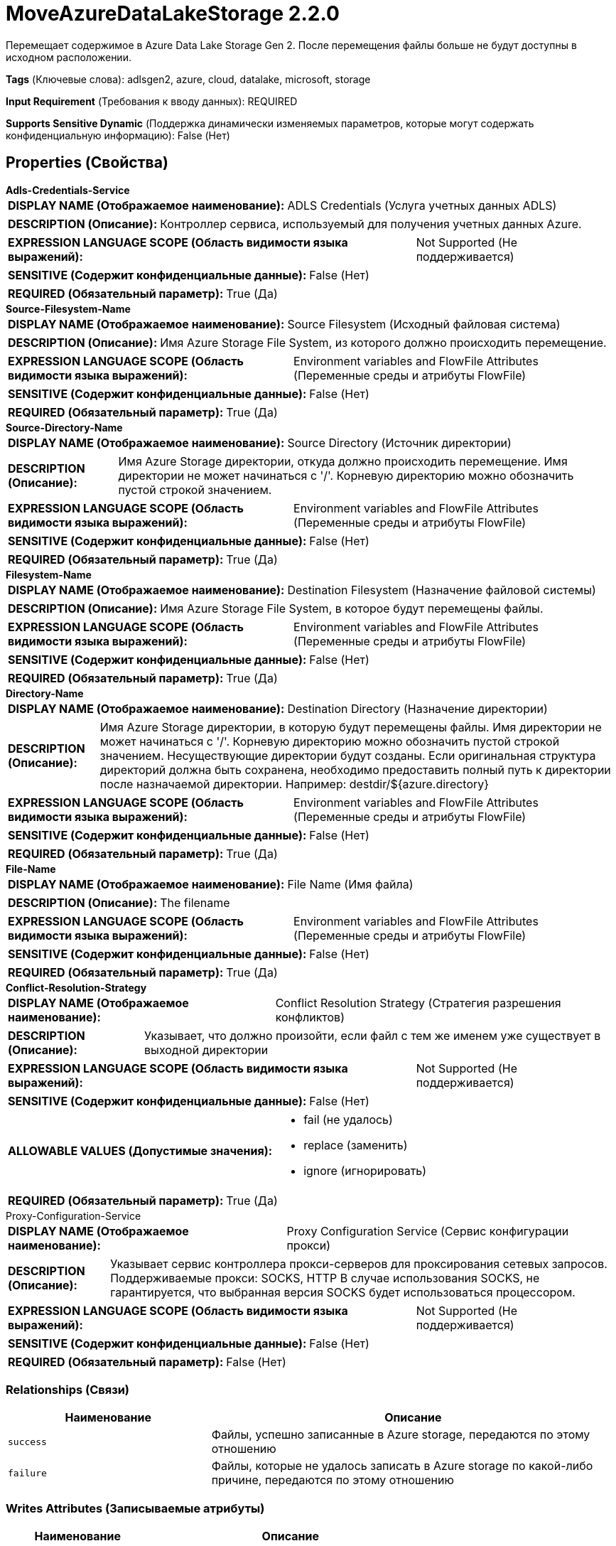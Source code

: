 = MoveAzureDataLakeStorage 2.2.0

Перемещает содержимое в Azure Data Lake Storage Gen 2. После перемещения файлы больше не будут доступны в исходном расположении.

[horizontal]
*Tags* (Ключевые слова):
adlsgen2, azure, cloud, datalake, microsoft, storage
[horizontal]
*Input Requirement* (Требования к вводу данных):
REQUIRED
[horizontal]
*Supports Sensitive Dynamic* (Поддержка динамически изменяемых параметров, которые могут содержать конфиденциальную информацию):
 False (Нет) 



== Properties (Свойства)


.*Adls-Credentials-Service*
************************************************
[horizontal]
*DISPLAY NAME (Отображаемое наименование):*:: ADLS Credentials (Услуга учетных данных ADLS)

[horizontal]
*DESCRIPTION (Описание):*:: Контроллер сервиса, используемый для получения учетных данных Azure.


[horizontal]
*EXPRESSION LANGUAGE SCOPE (Область видимости языка выражений):*:: Not Supported (Не поддерживается)
[horizontal]
*SENSITIVE (Содержит конфиденциальные данные):*::  False (Нет) 

[horizontal]
*REQUIRED (Обязательный параметр):*::  True (Да) 
************************************************
.*Source-Filesystem-Name*
************************************************
[horizontal]
*DISPLAY NAME (Отображаемое наименование):*:: Source Filesystem (Исходный файловая система)

[horizontal]
*DESCRIPTION (Описание):*:: Имя Azure Storage File System, из которого должно происходить перемещение.


[horizontal]
*EXPRESSION LANGUAGE SCOPE (Область видимости языка выражений):*:: Environment variables and FlowFile Attributes (Переменные среды и атрибуты FlowFile)
[horizontal]
*SENSITIVE (Содержит конфиденциальные данные):*::  False (Нет) 

[horizontal]
*REQUIRED (Обязательный параметр):*::  True (Да) 
************************************************
.*Source-Directory-Name*
************************************************
[horizontal]
*DISPLAY NAME (Отображаемое наименование):*:: Source Directory (Источник директории)

[horizontal]
*DESCRIPTION (Описание):*:: Имя Azure Storage директории, откуда должно происходить перемещение. Имя директории не может начинаться с '/'. Корневую директорию можно обозначить пустой строкой значением.


[horizontal]
*EXPRESSION LANGUAGE SCOPE (Область видимости языка выражений):*:: Environment variables and FlowFile Attributes (Переменные среды и атрибуты FlowFile)
[horizontal]
*SENSITIVE (Содержит конфиденциальные данные):*::  False (Нет) 

[horizontal]
*REQUIRED (Обязательный параметр):*::  True (Да) 
************************************************
.*Filesystem-Name*
************************************************
[horizontal]
*DISPLAY NAME (Отображаемое наименование):*:: Destination Filesystem (Назначение файловой системы)

[horizontal]
*DESCRIPTION (Описание):*:: Имя Azure Storage File System, в которое будут перемещены файлы.


[horizontal]
*EXPRESSION LANGUAGE SCOPE (Область видимости языка выражений):*:: Environment variables and FlowFile Attributes (Переменные среды и атрибуты FlowFile)
[horizontal]
*SENSITIVE (Содержит конфиденциальные данные):*::  False (Нет) 

[horizontal]
*REQUIRED (Обязательный параметр):*::  True (Да) 
************************************************
.*Directory-Name*
************************************************
[horizontal]
*DISPLAY NAME (Отображаемое наименование):*:: Destination Directory (Назначение директории)

[horizontal]
*DESCRIPTION (Описание):*:: Имя Azure Storage директории, в которую будут перемещены файлы. Имя директории не может начинаться с '/'. Корневую директорию можно обозначить пустой строкой значением. Несуществующие директории будут созданы. Если оригинальная структура директорий должна быть сохранена, необходимо предоставить полный путь к директории после назначаемой директории. Например: destdir/${azure.directory}


[horizontal]
*EXPRESSION LANGUAGE SCOPE (Область видимости языка выражений):*:: Environment variables and FlowFile Attributes (Переменные среды и атрибуты FlowFile)
[horizontal]
*SENSITIVE (Содержит конфиденциальные данные):*::  False (Нет) 

[horizontal]
*REQUIRED (Обязательный параметр):*::  True (Да) 
************************************************
.*File-Name*
************************************************
[horizontal]
*DISPLAY NAME (Отображаемое наименование):*:: File Name (Имя файла)

[horizontal]
*DESCRIPTION (Описание):*:: The filename


[horizontal]
*EXPRESSION LANGUAGE SCOPE (Область видимости языка выражений):*:: Environment variables and FlowFile Attributes (Переменные среды и атрибуты FlowFile)
[horizontal]
*SENSITIVE (Содержит конфиденциальные данные):*::  False (Нет) 

[horizontal]
*REQUIRED (Обязательный параметр):*::  True (Да) 
************************************************
.*Conflict-Resolution-Strategy*
************************************************
[horizontal]
*DISPLAY NAME (Отображаемое наименование):*:: Conflict Resolution Strategy (Стратегия разрешения конфликтов)

[horizontal]
*DESCRIPTION (Описание):*:: Указывает, что должно произойти, если файл с тем же именем уже существует в выходной директории


[horizontal]
*EXPRESSION LANGUAGE SCOPE (Область видимости языка выражений):*:: Not Supported (Не поддерживается)
[horizontal]
*SENSITIVE (Содержит конфиденциальные данные):*::  False (Нет) 

[horizontal]
*ALLOWABLE VALUES (Допустимые значения):*::

* fail (не удалось)

* replace (заменить)

* ignore (игнорировать)


[horizontal]
*REQUIRED (Обязательный параметр):*::  True (Да) 
************************************************
.Proxy-Configuration-Service
************************************************
[horizontal]
*DISPLAY NAME (Отображаемое наименование):*:: Proxy Configuration Service (Сервис конфигурации прокси)

[horizontal]
*DESCRIPTION (Описание):*:: Указывает сервис контроллера прокси-серверов для проксирования сетевых запросов. Поддерживаемые прокси: SOCKS, HTTP В случае использования SOCKS, не гарантируется, что выбранная версия SOCKS будет использоваться процессором.


[horizontal]
*EXPRESSION LANGUAGE SCOPE (Область видимости языка выражений):*:: Not Supported (Не поддерживается)
[horizontal]
*SENSITIVE (Содержит конфиденциальные данные):*::  False (Нет) 

[horizontal]
*REQUIRED (Обязательный параметр):*::  False (Нет) 
************************************************










=== Relationships (Связи)

[cols="1a,2a",options="header",]
|===
|Наименование |Описание

|`success`
|Файлы, успешно записанные в Azure storage, передаются по этому отношению

|`failure`
|Файлы, которые не удалось записать в Azure storage по какой-либо причине, передаются по этому отношению

|===





=== Writes Attributes (Записываемые атрибуты)

[cols="1a,2a",options="header",]
|===
|Наименование |Описание

|`azure.source.filesystem`
|Имя исходного файловой системы Azure

|`azure.source.directory`
|Имя исходной директории Azure

|`azure.filesystem`
|Имя файловой системы Azure

|`azure.directory`
|Имя директории Azure

|`azure.filename`
|Имя файла Azure

|`azure.primaryUri`
|Основное расположение для содержимого файла

|`azure.length`
|Длина файла Azure

|===







=== Смотрите также


* xref:Processors/DeleteAzureDataLakeStorage.adoc[DeleteAzureDataLakeStorage]

* xref:Processors/FetchAzureDataLakeStorage.adoc[FetchAzureDataLakeStorage]

* xref:Processors/ListAzureDataLakeStorage.adoc[ListAzureDataLakeStorage]


